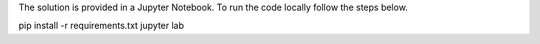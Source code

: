 The solution is provided in a Jupyter Notebook. To run the code locally follow the steps below.

pip install -r requirements.txt
jupyter lab